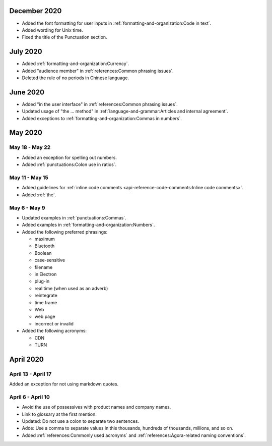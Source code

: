 December 2020
==============

- Added the font formatting for user inputs in :ref:`formatting-and-organization:Code in text`.
- Added wording for Unix time.
- Fixed the title of the Punctuation section.

July 2020
==========

- Added :ref:`formatting-and-organization:Currency`.
- Added "audience member" in :ref:`references:Common phrasing issues`.
- Deleted the rule of no periods in Chinese language.

June 2020
==========

- Added "in the user interface" in :ref:`references:Common phrasing issues`.
- Updated usage of "the ... method" in :ref:`language-and-grammar:Articles and internal agreement`.
- Added exceptions to :ref:`formatting-and-organization:Commas in numbers`.



May 2020
=========

May 18 - May 22
----------------

- Added an exception for spelling out numbers.
- Added :ref:`punctuations:Colon use in ratios`.

May 11 - May 15
-----------------

- Added guidelines for :ref:`inline code comments <api-reference-code-comments:Inline code comments>`.
- Added :ref:`the`.

May 6 - May 9
----------------

- Updated examples in :ref:`punctuations:Commas`.
- Added examples in :ref:`formatting-and-organization:Numbers`.
- Added the following preferred phrasings:

  * maximum
  * Bluetooth
  * Boolean
  * case-sensitive
  * filename
  * in Electron
  * plug-in
  * real time (when used as an adverb)
  * reintegrate
  * time frame
  * Web
  * web page
  * incorrect or invalid
- Added the following acronyms:

  * CDN
  * TURN

April 2020
===========

April 13 - April 17
---------------------

Added an exception for not using markdown quotes.

April 6 - April 10
---------------------

- Avoid the use of possessives with product names and company names.
- Link to glossary at the first mention.
- Updated: Do not use a colon to separate two sentences.
- Adde: Use a comma to separate values in this thousands, hundreds of thousands, millions, and so on.
- Added :ref:`references:Commonly used acronyms` and :ref:`references:Agora-related naming conventions`.

